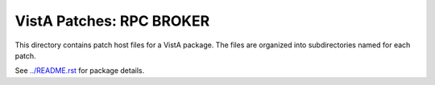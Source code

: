 =========================
VistA Patches: RPC BROKER
=========================

This directory contains patch host files for a VistA package.
The files are organized into subdirectories named for each patch.

See `<../README.rst>`__ for package details.
